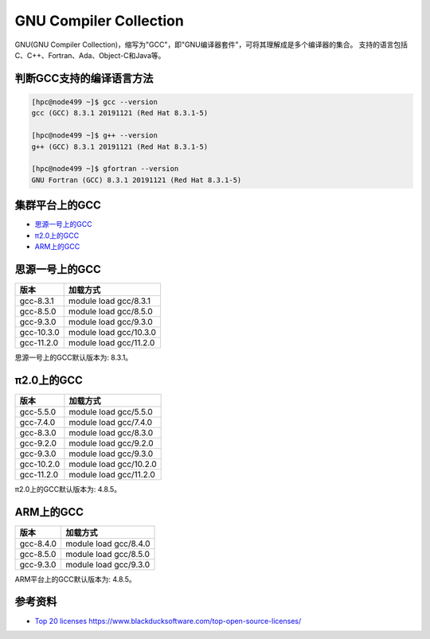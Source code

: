 .. _gnu:

GNU Compiler Collection
=========================

GNU(GNU Compiler Collection)，缩写为"GCC"，即"GNU编译器套件"，可将其理解成是多个编译器的集合。
支持的语言包括C、C++、Fortran、Ada、Object-C和Java等。

判断GCC支持的编译语言方法
--------------------------

.. code:: bash

   [hpc@node499 ~]$ gcc --version
   gcc (GCC) 8.3.1 20191121 (Red Hat 8.3.1-5)
   
   [hpc@node499 ~]$ g++ --version
   g++ (GCC) 8.3.1 20191121 (Red Hat 8.3.1-5)
   
   [hpc@node499 ~]$ gfortran --version
   GNU Fortran (GCC) 8.3.1 20191121 (Red Hat 8.3.1-5)

集群平台上的GCC
----------------

- `思源一号上的GCC`_

- `π2.0上的GCC`_

- `ARM上的GCC`_

.. _思源一号上的GCC:

思源一号上的GCC
------------------------

========== ===============================
版本       加载方式
========== ===============================
gcc-8.3.1  module load gcc/8.3.1
gcc-8.5.0  module load gcc/8.5.0
gcc-9.3.0  module load gcc/9.3.0
gcc-10.3.0 module load gcc/10.3.0
gcc-11.2.0 module load gcc/11.2.0
========== ===============================

思源一号上的GCC默认版本为: 8.3.1。

.. _π2.0上的GCC:

π2.0上的GCC
---------------------

========== ===============================
版本       加载方式
========== ===============================
gcc-5.5.0  module load gcc/5.5.0
gcc-7.4.0  module load gcc/7.4.0
gcc-8.3.0  module load gcc/8.3.0
gcc-9.2.0  module load gcc/9.2.0
gcc-9.3.0  module load gcc/9.3.0
gcc-10.2.0 module load gcc/10.2.0
gcc-11.2.0 module load gcc/11.2.0
========== ===============================

π2.0上的GCC默认版本为: 4.8.5。

.. _ARM上的GCC:

ARM上的GCC
------------------

========== ===============================
版本       加载方式
========== ===============================
gcc-8.4.0  module load gcc/8.4.0
gcc-8.5.0  module load gcc/8.5.0
gcc-9.3.0  module load gcc/9.3.0
========== ===============================

ARM平台上的GCC默认版本为: 4.8.5。

参考资料
--------

-  `Top 20
   licenses <https://web.archive.org/web/20160719043600/>`__
   https://www.blackducksoftware.com/top-open-source-licenses/
